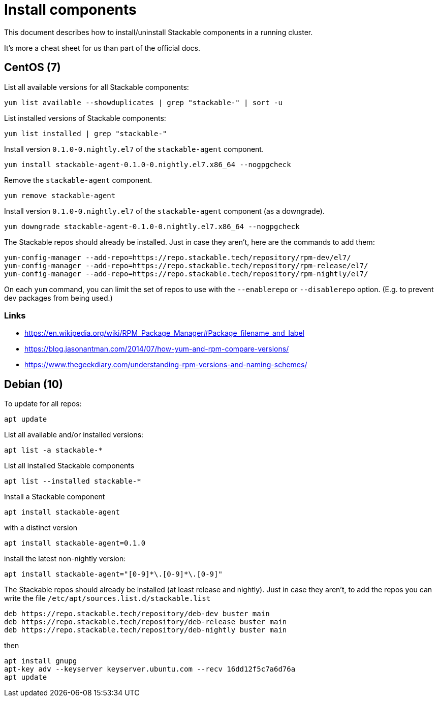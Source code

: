 = Install components

This document describes how to install/uninstall Stackable components in a running cluster.

It's more a cheat sheet for us than part of the official docs.

== CentOS (7)

List all available versions for all Stackable components:

```
yum list available --showduplicates | grep "stackable-" | sort -u
```

List installed versions of Stackable components:

```
yum list installed | grep "stackable-"
```

Install version `0.1.0-0.nightly.el7` of the `stackable-agent` component.

```
yum install stackable-agent-0.1.0-0.nightly.el7.x86_64 --nogpgcheck
```

Remove the `stackable-agent` component.

```
yum remove stackable-agent
```

Install version `0.1.0-0.nightly.el7` of the `stackable-agent` component (as a downgrade).

```
yum downgrade stackable-agent-0.1.0-0.nightly.el7.x86_64 --nogpgcheck
```

The Stackable repos should already be installed. Just in case they aren't, here are the commands to add them:

```
yum-config-manager --add-repo=https://repo.stackable.tech/repository/rpm-dev/el7/
yum-config-manager --add-repo=https://repo.stackable.tech/repository/rpm-release/el7/
yum-config-manager --add-repo=https://repo.stackable.tech/repository/rpm-nightly/el7/
```

On each `yum` command, you can limit the set of repos to use with the `--enablerepo` or `--disablerepo` option. (E.g. to prevent dev packages from being used.)

=== Links

* https://en.wikipedia.org/wiki/RPM_Package_Manager#Package_filename_and_label
* https://blog.jasonantman.com/2014/07/how-yum-and-rpm-compare-versions/
* https://www.thegeekdiary.com/understanding-rpm-versions-and-naming-schemes/

== Debian (10)

To update for all repos:

```
apt update
```

List all available and/or installed versions:

```
apt list -a stackable-*
```

List all installed Stackable components

```
apt list --installed stackable-*
```

Install a Stackable component

```
apt install stackable-agent
```

with a distinct version

```
apt install stackable-agent=0.1.0
```

install the latest non-nightly version: 

```
apt install stackable-agent="[0-9]*\.[0-9]*\.[0-9]"
```

The Stackable repos should already be installed (at least release and nightly). Just in case they aren't, to add the repos you can write the file `/etc/apt/sources.list.d/stackable.list` 

```
deb https://repo.stackable.tech/repository/deb-dev buster main
deb https://repo.stackable.tech/repository/deb-release buster main
deb https://repo.stackable.tech/repository/deb-nightly buster main
```

then

```
apt install gnupg
apt-key adv --keyserver keyserver.ubuntu.com --recv 16dd12f5c7a6d76a
apt update
```
